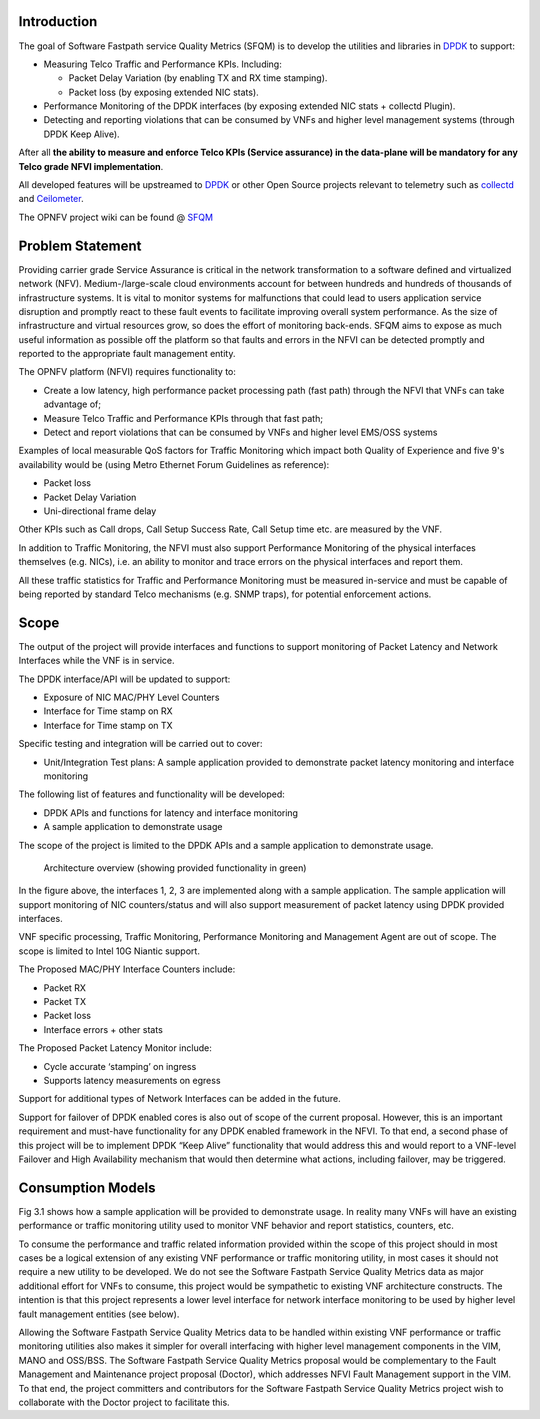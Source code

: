 .. This work is licensed under a Creative Commons Attribution 4.0 International License.
.. http://creativecommons.org/licenses/by/4.0
.. (c) OPNFV, Intel Corporation and others.

Introduction
============

The goal of Software Fastpath service Quality Metrics (SFQM) is to
develop the utilities and libraries in `DPDK`_ to support:

* Measuring Telco Traffic and Performance KPIs. Including:

  * Packet Delay Variation (by enabling TX and RX time stamping).
  * Packet loss (by exposing extended NIC stats).

* Performance Monitoring of the DPDK interfaces (by exposing
  extended NIC stats + collectd Plugin).
* Detecting and reporting violations that can be consumed by VNFs
  and higher level management systems (through DPDK Keep Alive).

After all **the ability to measure and enforce Telco KPIs (Service
assurance) in the data-plane will be mandatory for any Telco grade NFVI
implementation**.

All developed features will be upstreamed to `DPDK`_ or other Open
Source projects relevant to telemetry such as `collectd`_ and
`Ceilometer`_.

The OPNFV project wiki can be found @ `SFQM`_

Problem Statement
==================
Providing carrier grade Service Assurance is critical in the network
transformation to a software defined and virtualized network (NFV).
Medium-/large-scale cloud environments account for between hundreds and
hundreds of thousands of infrastructure systems.  It is vital to monitor
systems for malfunctions that could lead to users application service
disruption and promptly react to these fault events to facilitate improving
overall system performance. As the size of infrastructure and virtual resources
grow, so does the effort of monitoring back-ends. SFQM aims to expose as much
useful information as possible off the platform so that faults and errors in
the NFVI can be detected promptly and reported to the appropriate fault
management entity.

The OPNFV platform (NFVI) requires functionality to:

* Create a low latency, high performance packet processing path (fast path)
  through the NFVI that VNFs can take advantage of;
* Measure Telco Traffic and Performance KPIs through that fast path;
* Detect and report violations that can be consumed by VNFs and higher level
  EMS/OSS systems

Examples of local measurable QoS factors for Traffic Monitoring which impact
both Quality of Experience and five 9's availability would be (using Metro Ethernet
Forum Guidelines as reference):

* Packet loss
* Packet Delay Variation
* Uni-directional frame delay

Other KPIs such as Call drops, Call Setup Success Rate, Call Setup time etc. are
measured by the VNF.

In addition to Traffic Monitoring, the NFVI must also support Performance
Monitoring of the physical interfaces themselves (e.g. NICs), i.e. an ability to
monitor and trace errors on the physical interfaces and report them.

All these traffic statistics for Traffic and Performance Monitoring must be
measured in-service and must be capable of being reported by standard Telco
mechanisms (e.g. SNMP traps), for potential enforcement actions.

Scope
======
The output of the project will provide interfaces and functions to support
monitoring of Packet Latency and Network Interfaces while the VNF is in service.

The DPDK interface/API will be updated to support:

* Exposure of NIC MAC/PHY Level Counters
* Interface for Time stamp on RX
* Interface for Time stamp on TX

Specific testing and integration will be carried out to cover:

* Unit/Integration Test plans: A sample application provided to demonstrate packet
  latency monitoring and interface monitoring

The following list of features and functionality will be developed:

* DPDK APIs and functions for latency and interface monitoring
* A sample application to demonstrate usage

The scope of the project is limited to the DPDK APIs and a sample application to
demonstrate usage.

.. Figure:: telcokpis_update.png

   Architecture overview (showing provided functionality in green)

In the figure above, the interfaces 1, 2, 3 are implemented along with a sample
application. The sample application will support monitoring of NIC
counters/status and will also support measurement of packet latency using DPDK
provided interfaces.

VNF specific processing, Traffic Monitoring, Performance Monitoring and
Management Agent are out of scope. The scope is limited to Intel 10G Niantic
support.

The Proposed MAC/PHY Interface Counters include:

* Packet RX
* Packet TX
* Packet loss
* Interface errors + other stats

The Proposed Packet Latency Monitor include:

* Cycle accurate ‘stamping’ on ingress
* Supports latency measurements on egress

Support for additional types of Network Interfaces can be added in the future.

Support for failover of DPDK enabled cores is also out of scope of the current
proposal. However, this is an important requirement and must-have functionality
for any DPDK enabled framework in the NFVI. To that end, a second phase of this
project will be to implement DPDK “Keep Alive” functionality that would address
this and would report to a VNF-level Failover and High Availability mechanism
that would then determine what actions, including failover, may be triggered.

Consumption Models
===================
Fig 3.1 shows how a sample application will be provided to demonstrate
usage. In reality many VNFs will have an existing performance or traffic
monitoring utility used to monitor VNF behavior and report statistics, counters,
etc.

To consume the performance and traffic related information provided within the
scope of this project should in most cases be a logical extension of any
existing VNF performance or traffic monitoring utility, in most cases it should
not require a new utility to be developed. We do not see the Software Fastpath
Service Quality Metrics data as major additional effort for VNFs to consume,
this project would be sympathetic to existing VNF architecture constructs. The
intention is that this project represents a lower level interface for network
interface monitoring to be used by higher level fault management entities (see
below).

Allowing the Software Fastpath Service Quality Metrics data to be handled within
existing VNF performance or traffic monitoring utilities also makes it simpler
for overall interfacing with higher level management components in the VIM, MANO
and OSS/BSS. The Software Fastpath Service Quality Metrics proposal would be
complementary to the Fault Management and Maintenance project proposal
(Doctor), which addresses NFVI Fault Management
support in the VIM. To that end, the project committers and contributors for the
Software Fastpath Service Quality Metrics project wish to collaborate with the
Doctor project to facilitate this.

.. _SFQM: https://wiki.opnfv.org/collaborative_development_projects/opnfv_telco_kpi_monitoring
.. _DPDK: http://dpdk.org/
.. _collectd: http://collectd.org/
.. _Ceilometer: https://wiki.openstack.org/wiki/Telemetry
